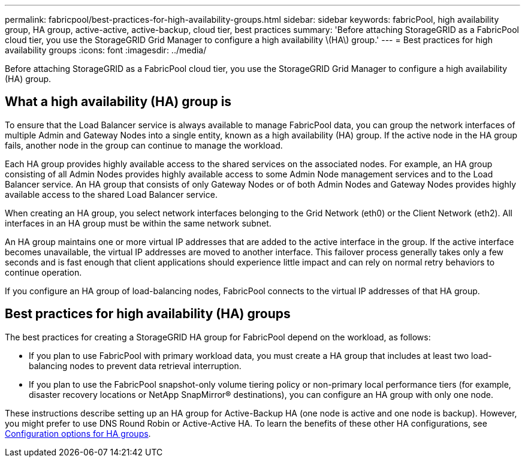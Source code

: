 ---
permalink: fabricpool/best-practices-for-high-availability-groups.html
sidebar: sidebar
keywords: fabricPool, high availability group, HA group, active-active, active-backup, cloud tier, best practices
summary: 'Before attaching StorageGRID as a FabricPool cloud tier, you use the StorageGRID Grid Manager to configure a high availability \(HA\) group.'
---
= Best practices for high availability groups
:icons: font
:imagesdir: ../media/

[.lead]
Before attaching StorageGRID as a FabricPool cloud tier, you use the StorageGRID Grid Manager to configure a high availability (HA) group.

== What a high availability (HA) group is

To ensure that the Load Balancer service is always available to manage FabricPool data, you can group the network interfaces of multiple Admin and Gateway Nodes into a single entity, known as a high availability (HA) group. If the active node in the HA group fails, another node in the group can continue to manage the workload.

Each HA group provides highly available access to the shared services on the associated nodes. For example, an HA group consisting of all Admin Nodes provides highly available access to some Admin Node management services and to the Load Balancer service. An HA group that consists of only Gateway Nodes or of both Admin Nodes and Gateway Nodes provides highly available access to the shared Load Balancer service.

When creating an HA group, you select network interfaces belonging to the Grid Network (eth0) or the Client Network (eth2). All interfaces in an HA group must be within the same network subnet.

An HA group maintains one or more virtual IP addresses that are added to the active interface in the group. If the active interface becomes unavailable, the virtual IP addresses are moved to another interface. This failover process generally takes only a few seconds and is fast enough that client applications should experience little impact and can rely on normal retry behaviors to continue operation.

If you configure an HA group of load-balancing nodes, FabricPool connects to the virtual IP addresses of that HA group.

== Best practices for high availability (HA) groups

The best practices for creating a StorageGRID HA group for FabricPool depend on the workload, as follows:

* If you plan to use FabricPool with primary workload data, you must create a HA group that includes at least two load-balancing nodes to prevent data retrieval interruption.
* If you plan to use the FabricPool snapshot-only volume tiering policy or non-primary local performance tiers (for example, disaster recovery locations or NetApp SnapMirror® destinations), you can configure an HA group with only one node.

These instructions describe setting up an HA group for Active-Backup HA (one node is active and one node is backup). However, you might prefer to use DNS Round Robin or Active-Active HA. To learn the benefits of these other HA configurations, see xref:../admin/configuration-options-for-ha-groups.adoc[Configuration options for HA groups].
